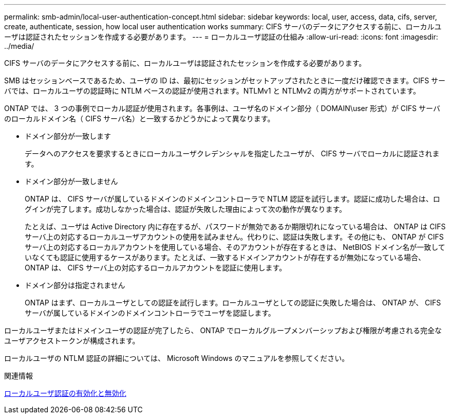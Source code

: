 ---
permalink: smb-admin/local-user-authentication-concept.html 
sidebar: sidebar 
keywords: local, user, access, data, cifs, server, create, authenticate, session, how local user authentication works 
summary: CIFS サーバのデータにアクセスする前に、ローカルユーザは認証されたセッションを作成する必要があります。 
---
= ローカルユーザ認証の仕組み
:allow-uri-read: 
:icons: font
:imagesdir: ../media/


[role="lead"]
CIFS サーバのデータにアクセスする前に、ローカルユーザは認証されたセッションを作成する必要があります。

SMB はセッションベースであるため、ユーザの ID は、最初にセッションがセットアップされたときに一度だけ確認できます。CIFS サーバでは、ローカルユーザの認証時に NTLM ベースの認証が使用されます。NTLMv1 と NTLMv2 の両方がサポートされています。

ONTAP では、 3 つの事例でローカル認証が使用されます。各事例は、ユーザ名のドメイン部分（ DOMAIN\user 形式）が CIFS サーバのローカルドメイン名（ CIFS サーバ名）と一致するかどうかによって異なります。

* ドメイン部分が一致します
+
データへのアクセスを要求するときにローカルユーザクレデンシャルを指定したユーザが、 CIFS サーバでローカルに認証されます。

* ドメイン部分が一致しません
+
ONTAP は、 CIFS サーバが属しているドメインのドメインコントローラで NTLM 認証を試行します。認証に成功した場合は、ログインが完了します。成功しなかった場合は、認証が失敗した理由によって次の動作が異なります。

+
たとえば、ユーザは Active Directory 内に存在するが、パスワードが無効であるか期限切れになっている場合は、 ONTAP は CIFS サーバ上の対応するローカルユーザアカウントの使用を試みません。代わりに、認証は失敗します。その他にも、 ONTAP が CIFS サーバ上の対応するローカルアカウントを使用している場合、そのアカウントが存在するときは、 NetBIOS ドメイン名が一致していなくても認証に使用するケースがあります。たとえば、一致するドメインアカウントが存在するが無効になっている場合、 ONTAP は、 CIFS サーバ上の対応するローカルアカウントを認証に使用します。

* ドメイン部分は指定されません
+
ONTAP はまず、ローカルユーザとしての認証を試行します。ローカルユーザとしての認証に失敗した場合は、 ONTAP が、 CIFS サーバが属しているドメインのドメインコントローラでユーザを認証します。



ローカルユーザまたはドメインユーザの認証が完了したら、 ONTAP でローカルグループメンバーシップおよび権限が考慮される完全なユーザアクセストークンが構成されます。

ローカルユーザの NTLM 認証の詳細については、 Microsoft Windows のマニュアルを参照してください。

.関連情報
xref:enable-disable-local-user-authentication-task.adoc[ローカルユーザ認証の有効化と無効化]
